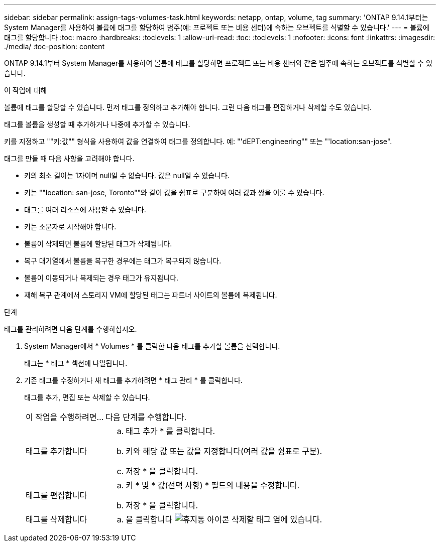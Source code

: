 ---
sidebar: sidebar 
permalink: assign-tags-volumes-task.html 
keywords: netapp, ontap, volume, tag 
summary: 'ONTAP 9.14.1부터는 System Manager를 사용하여 볼륨에 태그를 할당하여 범주(예: 프로젝트 또는 비용 센터)에 속하는 오브젝트를 식별할 수 있습니다.' 
---
= 볼륨에 태그를 할당합니다
:toc: macro
:hardbreaks:
:toclevels: 1
:allow-uri-read: 
:toc: 
:toclevels: 1
:nofooter: 
:icons: font
:linkattrs: 
:imagesdir: ./media/
:toc-position: content


[role="lead"]
ONTAP 9.14.1부터 System Manager를 사용하여 볼륨에 태그를 할당하면 프로젝트 또는 비용 센터와 같은 범주에 속하는 오브젝트를 식별할 수 있습니다.

.이 작업에 대해
볼륨에 태그를 할당할 수 있습니다. 먼저 태그를 정의하고 추가해야 합니다.  그런 다음 태그를 편집하거나 삭제할 수도 있습니다.

태그를 볼륨을 생성할 때 추가하거나 나중에 추가할 수 있습니다.

키를 지정하고 ""키:값"" 형식을 사용하여 값을 연결하여 태그를 정의합니다.  예: "'dEPT:engineering"" 또는 "'location:san-jose".

태그를 만들 때 다음 사항을 고려해야 합니다.

* 키의 최소 길이는 1자이며 null일 수 없습니다.  값은 null일 수 있습니다.
* 키는 ""location: san-jose, Toronto""와 같이 값을 쉼표로 구분하여 여러 값과 쌍을 이룰 수 있습니다.
* 태그를 여러 리소스에 사용할 수 있습니다.
* 키는 소문자로 시작해야 합니다.
* 볼륨이 삭제되면 볼륨에 할당된 태그가 삭제됩니다.
* 복구 대기열에서 볼륨을 복구한 경우에는 태그가 복구되지 않습니다.
* 볼륨이 이동되거나 복제되는 경우 태그가 유지됩니다.
* 재해 복구 관계에서 스토리지 VM에 할당된 태그는 파트너 사이트의 볼륨에 복제됩니다.


.단계
태그를 관리하려면 다음 단계를 수행하십시오.

. System Manager에서 * Volumes * 를 클릭한 다음 태그를 추가할 볼륨을 선택합니다.
+
태그는 * 태그 * 섹션에 나열됩니다.

. 기존 태그를 수정하거나 새 태그를 추가하려면 * 태그 관리 * 를 클릭합니다.
+
태그를 추가, 편집 또는 삭제할 수 있습니다.

+
[cols="25,75"]
|===


| 이 작업을 수행하려면... | 다음 단계를 수행합니다. 


 a| 
태그를 추가합니다
 a| 
.. 태그 추가 * 를 클릭합니다.
.. 키와 해당 값 또는 값을 지정합니다(여러 값을 쉼표로 구분).
.. 저장 * 을 클릭합니다.




 a| 
태그를 편집합니다
 a| 
.. 키 * 및 * 값(선택 사항) * 필드의 내용을 수정합니다.
.. 저장 * 을 클릭합니다.




 a| 
태그를 삭제합니다
 a| 
.. 을 클릭합니다 image:../media/icon_trash_can_white_bg.gif["휴지통 아이콘"] 삭제할 태그 옆에 있습니다.


|===

